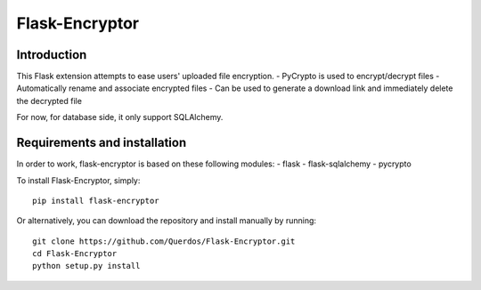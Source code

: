 Flask-Encryptor
================

Introduction
----------------
This Flask extension attempts to ease users' uploaded file encryption.
- PyCrypto is used to encrypt/decrypt files
- Automatically rename and associate encrypted files
- Can be used to generate a download link and immediately delete the decrypted file

For now, for database side, it only support SQLAlchemy.

Requirements and installation
------------------------------

In order to work, flask-encryptor is based on these following modules:
- flask
- flask-sqlalchemy
- pycrypto

To install Flask-Encryptor, simply::

    pip install flask-encryptor

Or alternatively, you can download the repository and install manually by running::

    git clone https://github.com/Querdos/Flask-Encryptor.git
    cd Flask-Encryptor
    python setup.py install
